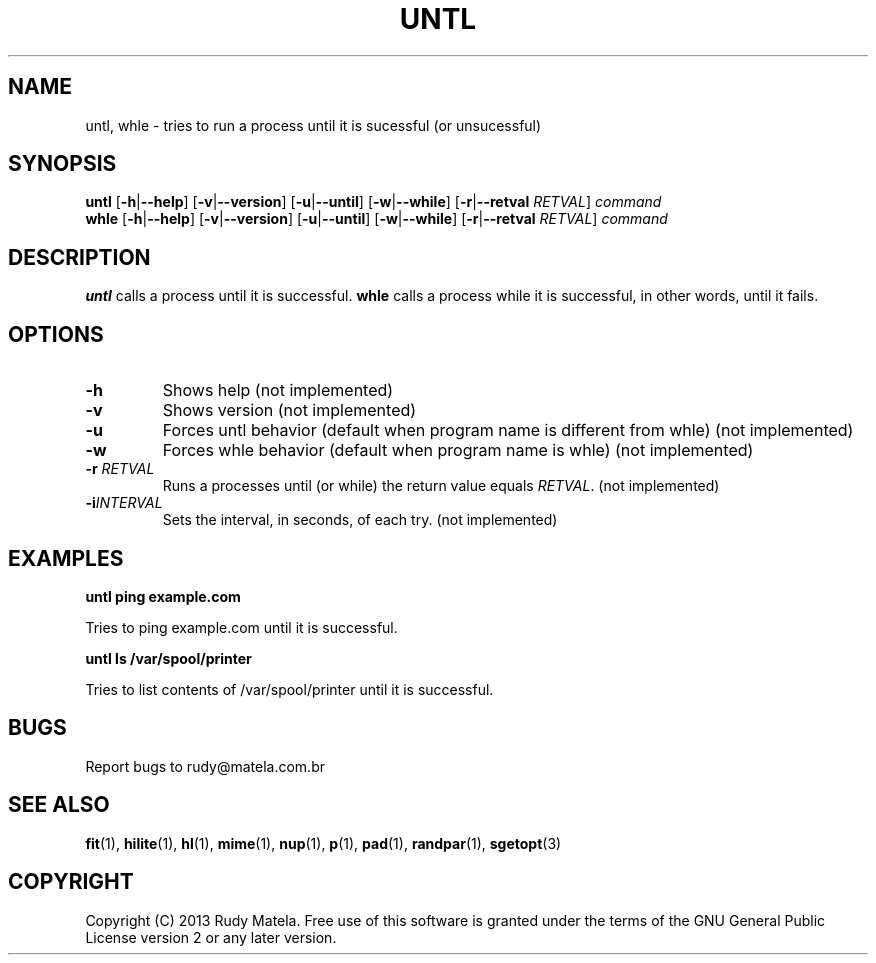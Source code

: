 .TH UNTL 1
.SH NAME
untl, whle \- tries to run a process until it is sucessful (or unsucessful)
.SH SYNOPSIS
.B untl
[\fB\-h\fR|\fB\-\-help\fR]
[\fB\-v\fR|\fB\-\-version\fR]
[\fB\-u\fR|\fB\-\-until\fR]
[\fB\-w\fR|\fB\-\-while\fR]
[\fB\-r\fR|\fB\-\-retval\fR\fI RETVAL\fR]
\fIcommand\fR
.br
.B whle
[\fB\-h\fR|\fB\-\-help\fR]
[\fB\-v\fR|\fB\-\-version\fR]
[\fB\-u\fR|\fB\-\-until\fR]
[\fB\-w\fR|\fB\-\-while\fR]
[\fB\-r\fR|\fB\-\-retval\fR\fI RETVAL\fR]
\fIcommand\fR
.SH DESCRIPTION
.B untl
calls a process until it is successful.
.B whle
calls a process while it is successful, in other words, until it fails.
.SH OPTIONS
.TP
.BR \-h
Shows help (not implemented)
.TP
.BR \-v
Shows version (not implemented)
.TP
.BR \-u
Forces untl behavior (default when program name is different from whle) (not implemented)
.TP
.BR \-w
Forces whle behavior (default when program name is whle) (not implemented)
.TP
.BR \-r " " \fIRETVAL\fR
Runs a processes until (or while) the return value equals \fIRETVAL\fR. (not implemented)
.TP
.BR \-i \fIINTERVAL\fR
Sets the interval, in seconds, of each try. (not implemented)
.SH EXAMPLES
.nf
.B untl ping example.com
.fi

Tries to ping example.com until it is successful.

.nf
.B untl ls /var/spool/printer
.fi

Tries to list contents of /var/spool/printer until it is successful.

.SH BUGS
Report bugs to rudy@matela.com.br
.SH SEE ALSO
\fBfit\fR(1), \fBhilite\fR(1), \fBhl\fR(1), \fBmime\fR(1), \fBnup\fR(1), \fBp\fR(1), \fBpad\fR(1), \fBrandpar\fR(1), \fBsgetopt\fR(3)
.SH COPYRIGHT
.sp
Copyright (C) 2013 Rudy Matela. Free use of this software is granted under the
terms of the GNU General Public License version 2 or any later version.
